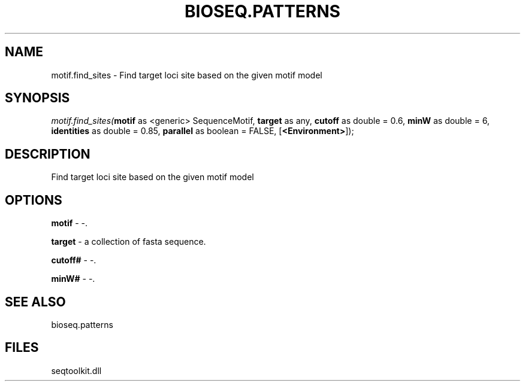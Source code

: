.\" man page create by R# package system.
.TH BIOSEQ.PATTERNS 2 2000-01-01 "motif.find_sites" "motif.find_sites"
.SH NAME
motif.find_sites \- Find target loci site based on the given motif model
.SH SYNOPSIS
\fImotif.find_sites(\fBmotif\fR as <generic> SequenceMotif, 
\fBtarget\fR as any, 
\fBcutoff\fR as double = 0.6, 
\fBminW\fR as double = 6, 
\fBidentities\fR as double = 0.85, 
\fBparallel\fR as boolean = FALSE, 
[\fB<Environment>\fR]);\fR
.SH DESCRIPTION
.PP
Find target loci site based on the given motif model
.PP
.SH OPTIONS
.PP
\fBmotif\fB \fR\- -. 
.PP
.PP
\fBtarget\fB \fR\- a collection of fasta sequence. 
.PP
.PP
\fBcutoff#\fB \fR\- -. 
.PP
.PP
\fBminW#\fB \fR\- -. 
.PP
.SH SEE ALSO
bioseq.patterns
.SH FILES
.PP
seqtoolkit.dll
.PP
